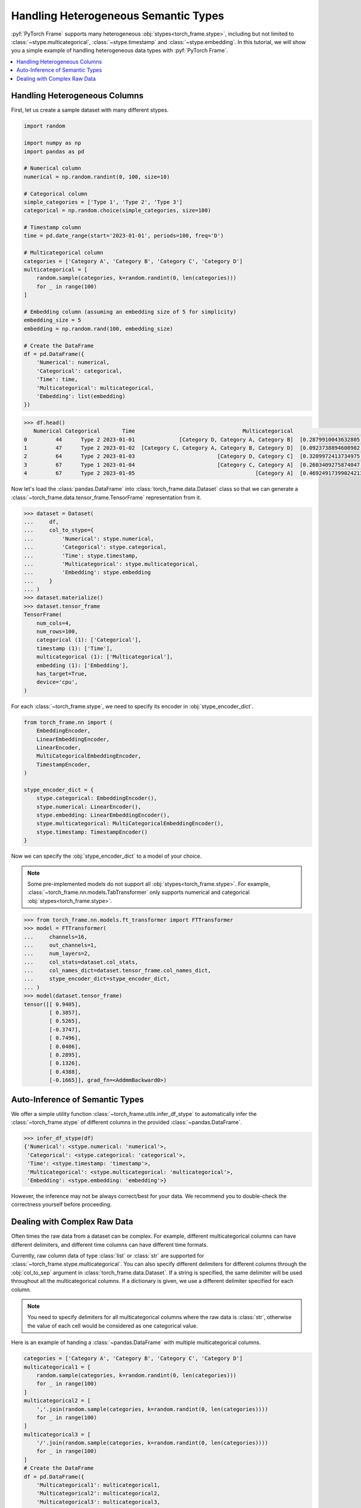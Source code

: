 Handling Heterogeneous Semantic Types
=====================================

:pyf:`PyTorch Frame` supports many heterogeneous :obj:`stypes<torch_frame.stype>`, including but not limited to :class:`~stype.multicategorical`, :class:`~stype.timestamp` and :class:`~stype.embedding`.
In this tutorial, we will show you a simple example of handling heterogeneous data types with :pyf:`PyTorch Frame`.

.. contents::
    :local:

Handling Heterogeneous Columns
------------------------------
First, let us create a sample dataset with many different stypes.

.. code-block:: python

    import random

    import numpy as np
    import pandas as pd

    # Numerical column
    numerical = np.random.randint(0, 100, size=10)

    # Categorical column
    simple_categories = ['Type 1', 'Type 2', 'Type 3']
    categorical = np.random.choice(simple_categories, size=100)

    # Timestamp column
    time = pd.date_range(start='2023-01-01', periods=100, freq='D')

    # Multicategorical column
    categories = ['Category A', 'Category B', 'Category C', 'Category D']
    multicategorical = [
        random.sample(categories, k=random.randint(0, len(categories)))
        for _ in range(100)
    ]

    # Embedding column (assuming an embedding size of 5 for simplicity)
    embedding_size = 5
    embedding = np.random.rand(100, embedding_size)

    # Create the DataFrame
    df = pd.DataFrame({
        'Numerical': numerical,
        'Categorical': categorical,
        'Time': time,
        'Multicategorical': multicategorical,
        'Embedding': list(embedding)
    })

.. code-block:: python

    >>> df.head()
       Numerical Categorical       Time                                  Multicategorical                                          Embedding
    0         44      Type 2 2023-01-01              [Category D, Category A, Category B]  [0.2879910043632805, 0.38346222503494787, 0.74...
    1         47      Type 2 2023-01-02  [Category C, Category A, Category B, Category D]  [0.0923738894608982, 0.3540466620838102, 0.551...
    2         64      Type 2 2023-01-03                          [Category D, Category C]  [0.3209972413734975, 0.22126268518378278, 0.14...
    3         67      Type 1 2023-01-04                          [Category C, Category A]  [0.2603409275874047, 0.5370225213757797, 0.447...
    4         67      Type 2 2023-01-05                                      [Category A]  [0.46924917399024213, 0.8411401297855995, 0.90...

Now let's load the :class:`pandas.DataFrame` into :class:`torch_frame.data.Dataset` class so that we can generate a :class:`~torch_frame.data.tensor_frame.TensorFrame` representation from it.

.. code-block:: python

    >>> dataset = Dataset(
    ...     df,
    ...     col_to_stype={
    ...         'Numerical': stype.numerical,
    ...         'Categorical': stype.categorical,
    ...         'Time': stype.timestamp,
    ...         'Multicategorical': stype.multicategorical,
    ...         'Embedding': stype.embedding
    ...     }
    ... )
    >>> dataset.materialize()
    >>> dataset.tensor_frame
    TensorFrame(
        num_cols=4,
        num_rows=100,
        categorical (1): ['Categorical'],
        timestamp (1): ['Time'],
        multicategorical (1): ['Multicategorical'],
        embedding (1): ['Embedding'],
        has_target=True,
        device='cpu',
    )

For each :class:`~torch_frame.stype`, we need to specify its encoder in :obj:`stype_encoder_dict`.

.. code-block:: python

    from torch_frame.nn import (
        EmbeddingEncoder,
        LinearEmbeddingEncoder,
        LinearEncoder,
        MultiCategoricalEmbeddingEncoder,
        TimestampEncoder,
    )

    stype_encoder_dict = {
        stype.categorical: EmbeddingEncoder(),
        stype.numerical: LinearEncoder(),
        stype.embedding: LinearEmbeddingEncoder(),
        stype.multicategorical: MultiCategoricalEmbeddingEncoder(),
        stype.timestamp: TimestampEncoder()
    }

Now we can specify the :obj:`stype_encoder_dict` to a model of your choice.

.. note::
    Some pre-implemented models do not support all :obj:`stypes<torch_frame.stype>`.
    For example, :class:`~torch_frame.nn.models.TabTransformer` only supports numerical and categorical :obj:`stypes<torch_frame.stype>`.

.. code-block:: python

    >>> from torch_frame.nn.models.ft_transformer import FTTransformer
    >>> model = FTTransformer(
    ...     channels=16,
    ...     out_channels=1,
    ...     num_layers=2,
    ...     col_stats=dataset.col_stats,
    ...     col_names_dict=dataset.tensor_frame.col_names_dict,
    ...     stype_encoder_dict=stype_encoder_dict,
    ... )
    >>> model(dataset.tensor_frame)
    tensor([[ 0.9405],
            [ 0.3857],
            [ 0.5265],
            [-0.3747],
            [ 0.7496],
            [ 0.0486],
            [ 0.2895],
            [ 0.1326],
            [ 0.4388],
            [-0.1665]], grad_fn=<AddmmBackward0>)

Auto-Inference of Semantic Types
--------------------------------

We offer a simple utility function :class:`~torch_frame.utils.infer_df_stype` to automatically infer the :class:`~torch_frame.stype` of different columns in the provided :class:`~pandas.DataFrame`.

.. code-block:: python

    >>> infer_df_stype(df)
    {'Numerical': <stype.numerical: 'numerical'>,
     'Categorical': <stype.categorical: 'categorical'>,
     'Time': <stype.timestamp: 'timestamp'>,
     'Multicategorical': <stype.multicategorical: 'multicategorical'>,
     'Embedding': <stype.embedding: 'embedding'>}

However, the inference may not be always correct/best for your data.
We recommend you to double-check the correctness yourself before proceeding.

Dealing with Complex Raw Data
-----------------------------

Often times the raw data from a dataset can be complex.
For example, different multicategorical columns can have different delimiters, and different time columns can have different time formats.

Currently, raw column data of type :class:`list` or :class:`str` are supported for :class:`~torch_frame.stype.multicategorical`.
You can also specify different delimiters for different columns through the :obj:`col_to_sep` argument in :class:`torch_frame.data.Dataset`.
If a string is specified, the same delimiter will be used throughout all the multicategorical columns.
If a dictionary is given, we use a different delimiter specified for each column.

.. note::
    You need to specify delimiters for all multicategorical columns where the raw data is :class:`str`, otherwise the value of each cell would be considered as one categorical value.

Here is an example of handing a :class:`~pandas.DataFrame` with multiple multicategorical columns.

.. code-block:: python

    categories = ['Category A', 'Category B', 'Category C', 'Category D']
    multicategorical1 = [
        random.sample(categories, k=random.randint(0, len(categories)))
        for _ in range(100)
    ]
    multicategorical2 = [
        ','.join(random.sample(categories, k=random.randint(0, len(categories))))
        for _ in range(100)
    ]
    multicategorical3 = [
        '/'.join(random.sample(categories, k=random.randint(0, len(categories))))
        for _ in range(100)
    ]
    # Create the DataFrame
    df = pd.DataFrame({
        'Multicategorical1': multicategorical1,
        'Multicategorical2': multicategorical2,
        'Multicategorical3': multicategorical3,
    })

    dataset = Dataset(
        df, col_to_stype={
            'Multicategorical1': stype.multicategorical,
            'Multicategorical2': stype.multicategorical,
            'Multicategorical3': stype.multicategorical,
        }, col_to_sep={'Multicategorical2': ',', 'Multicategorical3': '/'})

    dataset.col_stats
    >>>> {'Multicategorical1': {<StatType.MULTI_COUNT: 'MULTI_COUNT'>:
    (['Category B', 'Category D', 'Category A', 'Category C'], [61, 60, 56, 49])},
    'Multicategorical2': {<StatType.MULTI_COUNT: 'MULTI_COUNT'>:
    (['Category D', 'Category A', 'Category B', 'Category C'], [53, 52, 51, 46])},
    'Multicategorical3': {<StatType.MULTI_COUNT: 'MULTI_COUNT'>:
    (['Category D', 'Category B', 'Category C', 'Category A'], [52, 52, 51, 46])}}

For :class:`~torch_frame.stype.timestamp`, you can similarly specify the time format in :obj:`col_to_time_format`.
See the `strfttime documentation <https://docs.python.org/3/library/datetime.html#strftime-and-strptime-behavior>`_ for more information on supported formats.
If not specified, :class:`pandas` internal :meth:`~pandas.to_datetime` function will be used to auto-parse time columns.

.. code-block:: python

    >>> dates = pd.date_range(start="2023-01-01", periods=5, freq='D')
    >>> df = pd.DataFrame({
    ...     'Time1': dates,  # ISO 8601 format (default)
    ...     'Time2': dates.strftime('%Y-%m-%d %H:%M:%S'),
    ... })
    >>> df.head()
           Time1                Time2
    0 2023-01-01  2023-01-01 00:00:00
    1 2023-01-02  2023-01-02 00:00:00
    2 2023-01-03  2023-01-03 00:00:00
    3 2023-01-04  2023-01-04 00:00:00
    4 2023-01-05  2023-01-05 00:00:00
    >>> dataset = Dataset(
    ...     df, col_to_stype={
    ...         'Time1': stype.timestamp,
    ...         'Time2': stype.timestamp,
    ...     }, col_to_time_format='%Y-%m-%d %H:%M:%S')
    >>> dataset.materialize()
    >>> dataset.col_stats
    {'Time1': {<StatType.YEAR_RANGE: 'YEAR_RANGE'>: [2023, 2023],
        <StatType.NEWEST_TIME: 'NEWEST_TIME'>: tensor([2023,    0,    4,    3,    0,    0,    0]),
        <StatType.OLDEST_TIME: 'OLDEST_TIME'>: tensor([2023,    0,    0,    6,    0,    0,    0]),
        <StatType.MEDIAN_TIME: 'MEDIAN_TIME'>: tensor([2023,    0,    2,    1,    0,    0,    0])},
     'Time2': {<StatType.YEAR_RANGE: 'YEAR_RANGE'>: [2023, 2023],
        <StatType.NEWEST_TIME: 'NEWEST_TIME'>: tensor([2023,    0,    4,    3,    0,    0,    0]),
        <StatType.OLDEST_TIME: 'OLDEST_TIME'>: tensor([2023,    0,    0,    6,    0,    0,    0]),
        <StatType.MEDIAN_TIME: 'MEDIAN_TIME'>: tensor([2023,    0,    2,    1,    0,    0,    0])}}
